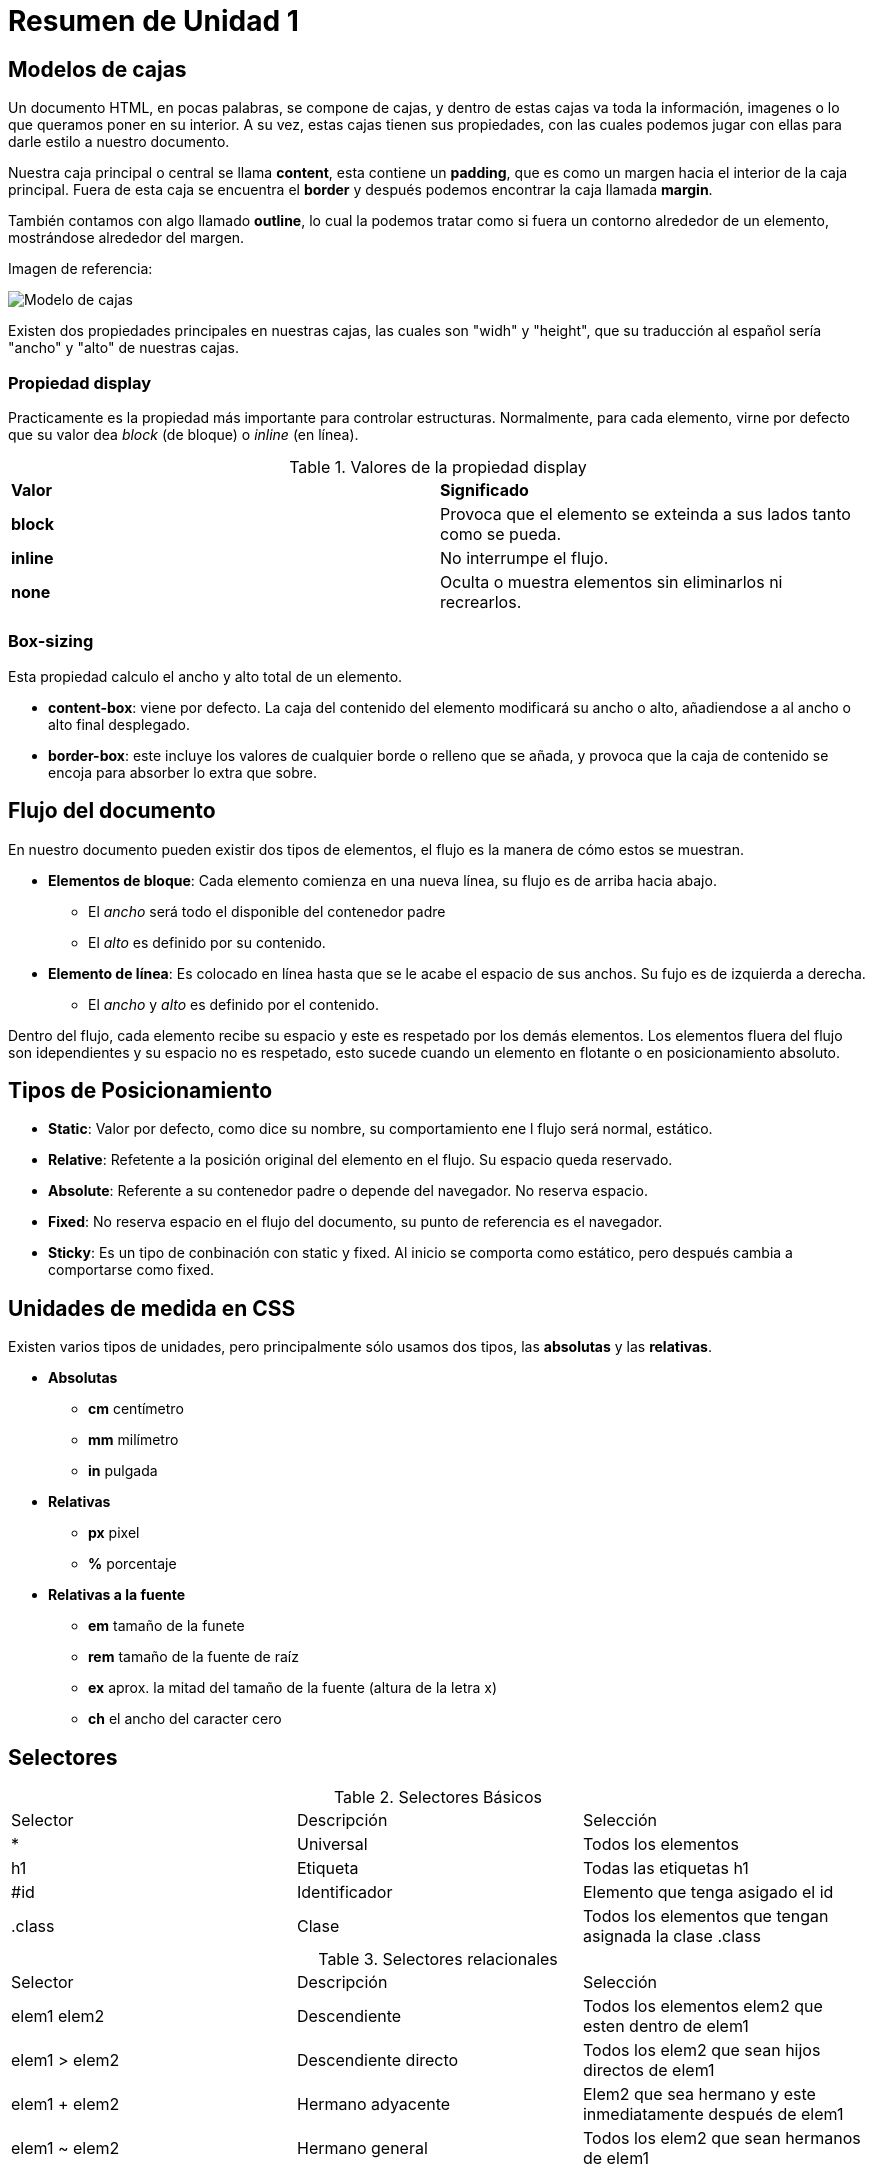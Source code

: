 = Resumen de Unidad 1

== Modelos de cajas

Un documento HTML, en pocas palabras, se compone de cajas, y dentro de estas cajas va toda la información, imagenes o lo que queramos poner en su interior. A su vez, estas cajas tienen sus propiedades, con las cuales podemos jugar con ellas para darle estilo a nuestro documento. 

Nuestra caja principal o central se llama *content*, esta contiene un *padding*, que es como un margen hacia el interior de la caja principal. Fuera de esta caja se encuentra el *border* y después podemos encontrar la caja llamada *margin*.

También contamos con algo llamado *outline*, lo cual la podemos tratar como si fuera un contorno alrededor de un elemento, mostrándose alrededor del margen.

Imagen de referencia: 

image::https://www.creatuwebnicaragua.com/wp-content/uploads/2015/08/modelo-de-caja.gif[Modelo de cajas]

Existen dos propiedades principales en nuestras cajas, las cuales son "widh" y "height", que su traducción al español sería "ancho" y "alto" de nuestras cajas.

=== Propiedad display

Practicamente es la propiedad más importante para controlar estructuras. Normalmente, para cada elemento, virne por defecto que su valor dea _block_ (de bloque) o _inline_ (en línea).

.Valores de la propiedad display
|===
|*Valor* | *Significado*
| *block* | Provoca que el elemento se exteinda a sus lados tanto como se pueda.
| *inline* | No interrumpe el flujo.
| *none* | Oculta o muestra  elementos sin eliminarlos ni recrearlos.
|===

=== Box-sizing

Esta propiedad calculo el ancho y alto total de un elemento.

* *content-box*: viene por defecto. La caja del contenido del elemento modificará su ancho o alto, añadiendose a al ancho o alto final desplegado.

* *border-box*: este incluye los valores de cualquier borde o relleno que se añada, y provoca que la caja de contenido se encoja para absorber lo extra que sobre. 

== Flujo del documento

En nuestro documento pueden existir dos tipos de elementos, el flujo es la manera de cómo estos se muestran.

* *Elementos de bloque*: Cada elemento comienza en una nueva línea, su flujo es de arriba hacia abajo.

** El _ancho_ será todo el disponible del contenedor padre
** El _alto_ es definido por su contenido.

* *Elemento de línea*: Es colocado en línea hasta que se le acabe el espacio de sus anchos. Su fujo es de izquierda a derecha.

** El _ancho_ y _alto_ es definido por el contenido.

Dentro del flujo, cada elemento recibe su espacio y este es respetado por los demás elementos. Los elementos fluera del flujo son idependientes y su espacio no es respetado, esto sucede cuando un elemento en flotante o en posicionamiento absoluto.

== Tipos de Posicionamiento

* *Static*: Valor por defecto, como dice su nombre, su comportamiento ene l flujo será normal, estático.

* *Relative*: Refetente a la posición original del elemento en el flujo. Su espacio queda reservado.

* *Absolute*: Referente a su contenedor padre o depende del navegador. No reserva espacio.

* *Fixed*: No reserva espacio en el flujo del documento, su punto de referencia es el navegador.

* *Sticky*: Es un tipo de conbinación con static y fixed. Al inicio se comporta como estático, pero después cambia a comportarse como fixed.

== Unidades de medida en CSS

Existen varios tipos de unidades, pero principalmente sólo usamos dos tipos, las *absolutas* y las *relativas*.

* *Absolutas*
** *cm* centímetro
** *mm* milímetro
** *in* pulgada

* *Relativas*
** *px* pixel
** *%* porcentaje

* *Relativas a la fuente*
** *em* tamaño de la funete
** *rem* tamaño de la fuente de raíz
** *ex* aprox. la mitad del tamaño de la fuente (altura de la letra x)
** *ch* el ancho del caracter cero

== Selectores

.Selectores Básicos
|===
| Selector | Descripción | Selección 
| * | Universal | Todos los elementos 
| h1 | Etiqueta | Todas las etiquetas h1
| #id | Identificador | Elemento que tenga asigado el id
| .class | Clase | Todos los elementos que tengan asignada la clase .class
|===

.Selectores relacionales 
|===
|Selector | Descripción | Selección
| elem1 elem2 | Descendiente | Todos los elementos elem2 que esten dentro de elem1
| elem1 > elem2 | Descendiente directo | Todos los elem2 que sean hijos directos de elem1
| elem1 + elem2 | Hermano adyacente | Elem2 que sea hermano y este inmediatamente después de elem1
| elem1 ~ elem2 | Hermano general | Todos los elem2 que sean hermanos de elem1
|===

=== Pseudoselectores

Son palabras clave que pueden acompañar a un selector, se refieren a ubicaciones y partes de un elemento y los diferentes estados que puede tener.
Estos mismos, se dividen en dos grupos: los _pseudo elementos_ y las _pseudo clases_.

==== Pseudo elementos
Selecciona sólo algunas partes de un elemento.

|===
|Pseudo elemento | Selección
| ::first-letter | Primera letra de un elemento de bloque
| ::first-line | Primera línea de un elemento de bloque
| ::before | Ubicación que está antes de un elemento
| ::after | Ubicación que está después de un elemento
|===

==== Pseudo clases
Son utilizados para especificar diferentes estados. Si los elementos a los que se aplican dichos selectores cumplen con las condiciones o estados, se aplican los estilos.

|===
|Pseudo clase | Selección
| :hover | Elemento cuando el usuario pasa el ratón soble él
| :first-child | El primer hijo del elemento seleccionado
| :checked | Si el elemento checkbox, radio button y opción esté seleccionado
| :lang(en) | Los elementos que estén en el lenguaje especificado
|===

== Cascada

Se refiere a las declaraciones de estilo que pueden estar en uno o  varios sitios. A veces los estilos pueden entrar en _conflicto_, es por eso que se viene a ayudar. 


. Importancia: origen, dónde está ubicado el estilo
. Especificidad: Peso del selector
. Orden: Última guerra declarada "gana" y sobre.escribe a la anterior.

=== Especificidad

Es la manera de la cual el navegador decide qué valor de alguna propiedad de nuestro CSS es más relevante para el elemento. Esto se da cuando el nivel de _importancia_ entra en conflicto.

==== Cálculo

Se cálcula por peso. Cada tipo de selector tiene un determinado valor. Cuando varias declaraciones tengan la misma especificidad, paseremo sa veficicar por medio del _orden_.

.Jerarquía de especificidad
|===
|Jerarquía | Selector | Especificidad
| 0 | * (Universal) | 0
| 1 | Elemento, pseudo elemento | 1
| 2 | Clase, pseudo clase, atributo | 10 
| 3 | Id | 100
| 4 | Etiqueta html | 1000
|===
